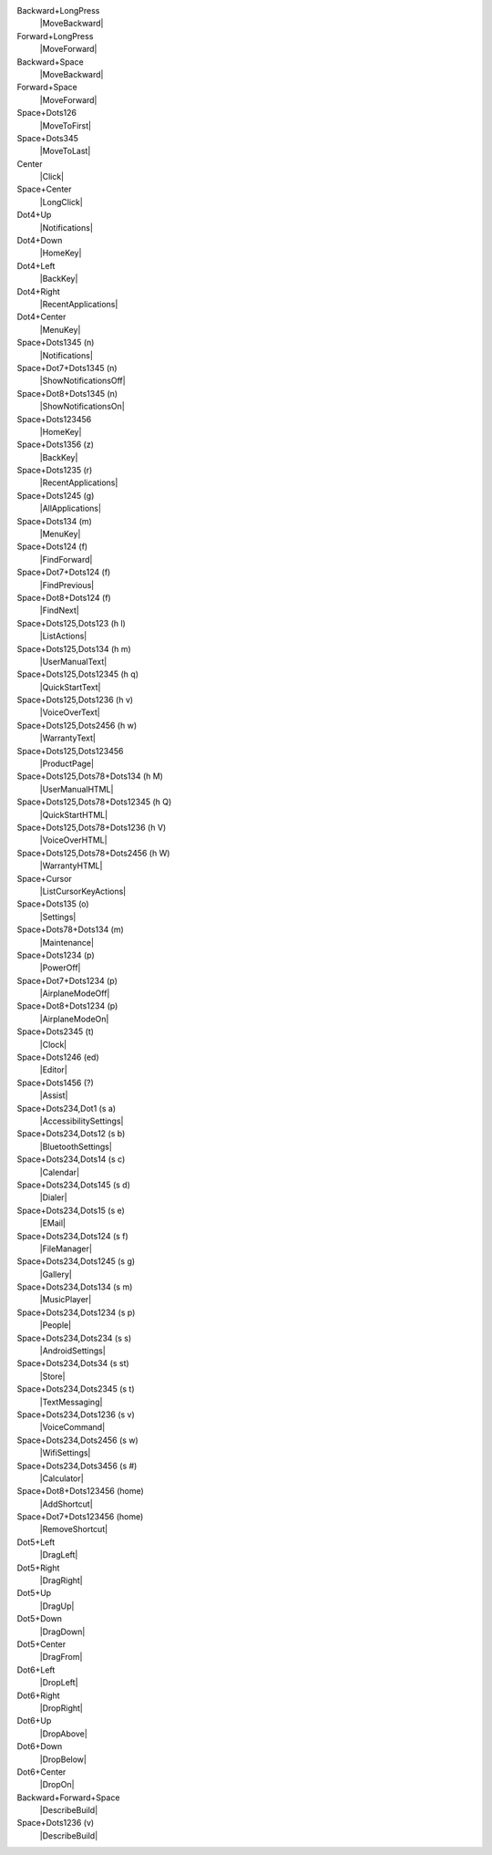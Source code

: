 Backward+LongPress
  |MoveBackward|

Forward+LongPress
  |MoveForward|

Backward+Space
  |MoveBackward|

Forward+Space
  |MoveForward|

Space+Dots126
  |MoveToFirst|

Space+Dots345
  |MoveToLast|

Center
  |Click|

Space+Center
  |LongClick|

Dot4+Up
  |Notifications|

Dot4+Down
  |HomeKey|

Dot4+Left
  |BackKey|

Dot4+Right
  |RecentApplications|

Dot4+Center
  |MenuKey|

Space+Dots1345 (n)
  |Notifications|

Space+Dot7+Dots1345 (n)
  |ShowNotificationsOff|

Space+Dot8+Dots1345 (n)
  |ShowNotificationsOn|

Space+Dots123456
  |HomeKey|

Space+Dots1356 (z)
  |BackKey|

Space+Dots1235 (r)
  |RecentApplications|

Space+Dots1245 (g)
  |AllApplications|

Space+Dots134 (m)
  |MenuKey|

Space+Dots124 (f)
  |FindForward|

Space+Dot7+Dots124 (f)
  |FindPrevious|

Space+Dot8+Dots124 (f)
  |FindNext|

Space+Dots125,Dots123 (h l)
  |ListActions|

Space+Dots125,Dots134 (h m)
  |UserManualText|

Space+Dots125,Dots12345 (h q)
  |QuickStartText|

Space+Dots125,Dots1236 (h v)
  |VoiceOverText|

Space+Dots125,Dots2456 (h w)
  |WarrantyText|

Space+Dots125,Dots123456
  |ProductPage|

Space+Dots125,Dots78+Dots134 (h M)
  |UserManualHTML|

Space+Dots125,Dots78+Dots12345 (h Q)
  |QuickStartHTML|

Space+Dots125,Dots78+Dots1236 (h V)
  |VoiceOverHTML|

Space+Dots125,Dots78+Dots2456 (h W)
  |WarrantyHTML|

Space+Cursor
  |ListCursorKeyActions|

Space+Dots135 (o)
  |Settings|

Space+Dots78+Dots134 (m)
  |Maintenance|

Space+Dots1234 (p)
  |PowerOff|

Space+Dot7+Dots1234 (p)
  |AirplaneModeOff|

Space+Dot8+Dots1234 (p)
  |AirplaneModeOn|

Space+Dots2345 (t)
  |Clock|

Space+Dots1246 (ed)
  |Editor|

Space+Dots1456 (?)
  |Assist|

Space+Dots234,Dot1 (s a)
  |AccessibilitySettings|

Space+Dots234,Dots12 (s b)
  |BluetoothSettings|

Space+Dots234,Dots14 (s c)
  |Calendar|

Space+Dots234,Dots145 (s d)
  |Dialer|

Space+Dots234,Dots15 (s e)
  |EMail|

Space+Dots234,Dots124 (s f)
  |FileManager|

Space+Dots234,Dots1245 (s g)
  |Gallery|

Space+Dots234,Dots134 (s m)
  |MusicPlayer|

Space+Dots234,Dots1234 (s p)
  |People|

Space+Dots234,Dots234 (s s)
  |AndroidSettings|

Space+Dots234,Dots34 (s st)
  |Store|

Space+Dots234,Dots2345 (s t)
  |TextMessaging|

Space+Dots234,Dots1236 (s v)
  |VoiceCommand|

Space+Dots234,Dots2456 (s w)
  |WifiSettings|

Space+Dots234,Dots3456 (s #)
  |Calculator|

Space+Dot8+Dots123456 (home)
  |AddShortcut|

Space+Dot7+Dots123456 (home)
  |RemoveShortcut|

Dot5+Left
  |DragLeft|

Dot5+Right
  |DragRight|

Dot5+Up
  |DragUp|

Dot5+Down
  |DragDown|

Dot5+Center
  |DragFrom|

Dot6+Left
  |DropLeft|

Dot6+Right
  |DropRight|

Dot6+Up
  |DropAbove|

Dot6+Down
  |DropBelow|

Dot6+Center
  |DropOn|

Backward+Forward+Space
  |DescribeBuild|

Space+Dots1236 (v)
  |DescribeBuild|

